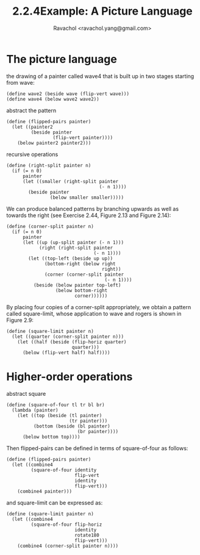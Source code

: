 #+title: 2.2.4Example: A Picture Language
#+author: Ravachol <ravachol.yang@gmail.com>

* The picture language

the drawing of a painter called wave4 that is built up in two stages starting from wave: 

#+begin_src racket
(define wave2 (beside wave (flip-vert wave)))
(define wave4 (below wave2 wave2))
#+end_src

abstract the pattern

#+begin_src racket
(define (flipped-pairs painter)
  (let ((painter2 
         (beside painter 
                 (flip-vert painter))))
    (below painter2 painter2)))
#+end_src

recursive operations

#+begin_src racket
(define (right-split painter n)
  (if (= n 0)
      painter
      (let ((smaller (right-split painter 
                                  (- n 1))))
        (beside painter 
                (below smaller smaller)))))
#+end_src

We can produce balanced patterns by branching upwards as well as towards the right
(see Exercise 2.44, Figure 2.13 and Figure 2.14): 
#+begin_src racket
(define (corner-split painter n)
  (if (= n 0)
      painter
      (let ((up (up-split painter (- n 1)))
            (right (right-split painter 
                                (- n 1))))
        (let ((top-left (beside up up))
              (bottom-right (below right 
                                   right))
              (corner (corner-split painter 
                                    (- n 1))))
          (beside (below painter top-left)
                  (below bottom-right 
                         corner))))))
#+end_src

By placing four copies of a corner-split appropriately, we obtain a pattern called square-limit,
whose application to wave and rogers is shown in Figure 2.9:
#+begin_src racket
(define (square-limit painter n)
  (let ((quarter (corner-split painter n)))
    (let ((half (beside (flip-horiz quarter) 
                        quarter)))
      (below (flip-vert half) half))))
#+end_src

* Higher-order operations
abstract square
#+begin_src racket
(define (square-of-four tl tr bl br)
  (lambda (painter)
    (let ((top (beside (tl painter) 
                       (tr painter)))
          (bottom (beside (bl painter) 
                          (br painter))))
      (below bottom top))))
#+end_src
Then flipped-pairs can be defined in terms of square-of-four as follows:
#+begin_src racket
(define (flipped-pairs painter)
  (let ((combine4 
         (square-of-four identity 
                         flip-vert
                         identity 
                         flip-vert)))
    (combine4 painter)))
#+end_src
and square-limit can be expressed as:
#+begin_src racket
(define (square-limit painter n)
  (let ((combine4 
         (square-of-four flip-horiz 
                         identity
                         rotate180 
                         flip-vert)))
    (combine4 (corner-split painter n))))
#+end_src
